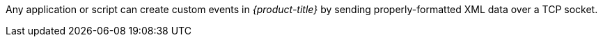 
Any application or script can create custom events in _{product-title}_ by sending properly-formatted XML data over a TCP socket.
